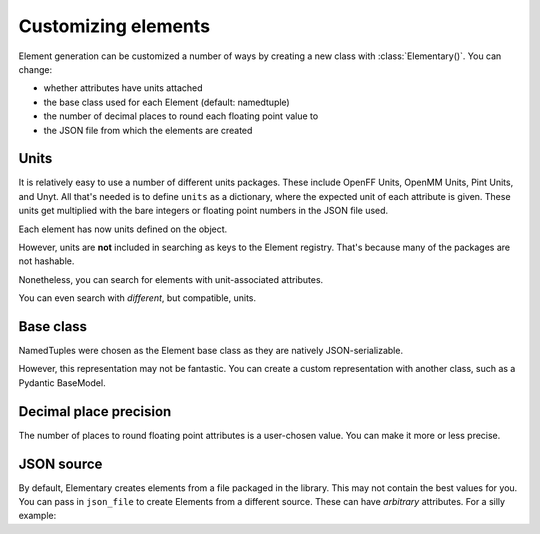.. _customizing-ref:

Customizing elements
====================

Element generation can be customized a number of ways by creating a new class with :class:`Elementary()`.
You can change:

* whether attributes have units attached
* the base class used for each Element (default: namedtuple)
* the number of decimal places to round each floating point value to
* the JSON file from which the elements are created

-----
Units
-----

It is relatively easy to use a number of different units packages.
These include OpenFF Units, OpenMM Units, Pint Units, and Unyt.
All that's needed is to define ``units`` as a dictionary, where
the expected unit of each attribute is given. These units
get multiplied with the bare integers or floating point numbers in
the JSON file used.

.. ipython:: python

    import pyelementary as elm
    from openff.units import unit as offunit

    OpenFFElements = elm.Elementary(
        units=dict(
            mass=offunit.amu,
            covalent_radius=offunit.angstrom
        )
    )


Each element has now units defined on the object.

.. ipython:: python

    offh = OpenFFElements(atomic_number=1)


However, units are **not** included in searching as keys to the Element registry.
That's because many of the packages are not hashable.

.. ipython:: python

    OpenFFElements.registry.mass[1.0078]


Nonetheless, you can search for elements with unit-associated attributes.

.. ipython:: python

    OpenFFElements(mass=1.0078 * offunit.amu)
    

You can even search with *different*, but compatible, units.

.. ipython:: python

    OpenFFElements(mass=1.673532838315319e-24 * offunit.g)


----------
Base class
----------

NamedTuples were chosen as the Element base class as they are natively JSON-serializable.

.. ipython:: python

    import json
    h = elm.Element.registry.atomic_number[1]
    json.dumps(h)


However, this representation may not be fantastic.
You can create a custom representation with another class, such as a Pydantic BaseModel.

.. ipython:: python

    from pydantic import BaseModel

    PydElements = elm.Elementary(
        element_cls=BaseModel
    )
    h = PydElements(atomic_number=1)
    h.json()


-----------------------
Decimal place precision
-----------------------

The number of places to round floating point attributes is a user-chosen value.
You can make it more or less precise.


.. ipython:: python

    LessPreciseElement = elm.Elementary(
        decimals=0
    )
    LessPreciseElement(mass=1)


-----------
JSON source
-----------

By default, Elementary creates elements from a file packaged in the library.
This may not contain the best values for you.
You can pass in ``json_file`` to create Elements from a different source.
These can have *arbitrary* attributes.
For a silly example:

.. ipython:: python

    from pyelementary.tests.datafiles import VEGETABLES_JSON
    Vegetables = elm.Elementary(json_file=VEGETABLES_JSON)
    print(Vegetables(name="carrot"))
    print(Vegetables.registry.name)



